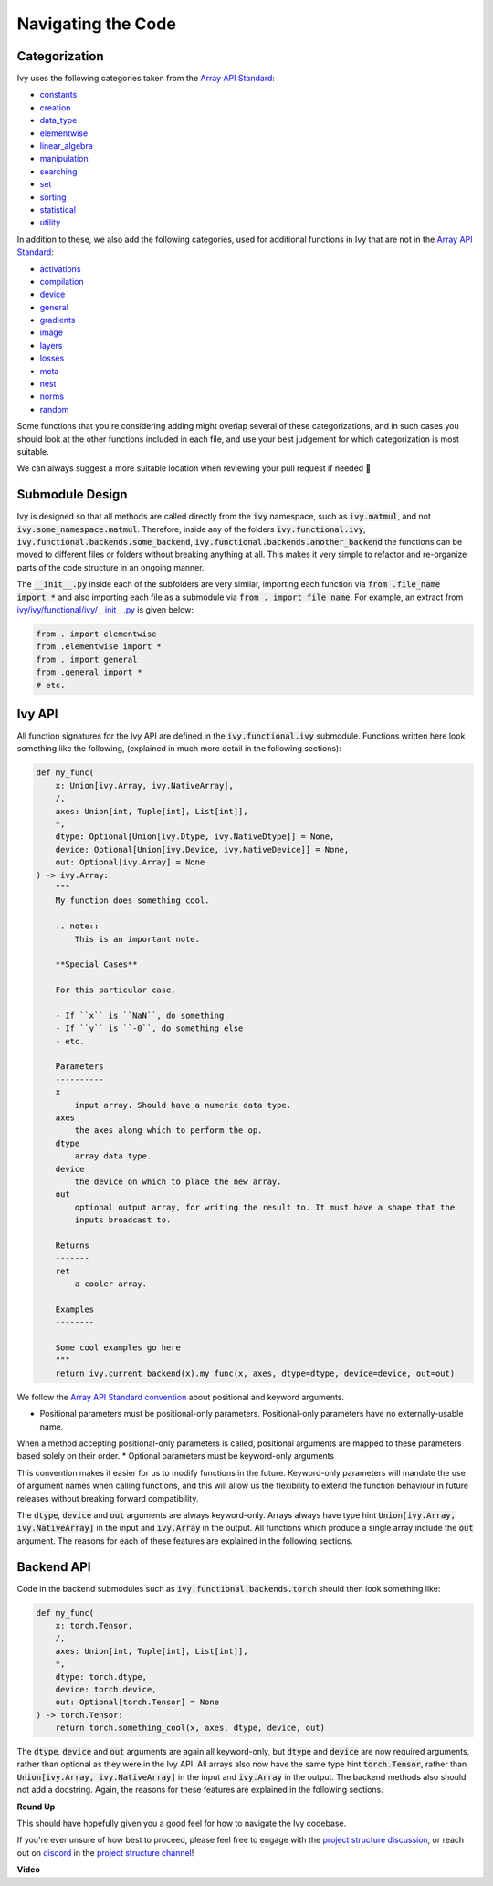 Navigating the Code
===================

.. _`Array API Standard`: https://data-apis.org/array-api/latest/
.. _`project structure discussion`: https://github.com/unifyai/ivy/discussions/1311
.. _`repo`: https://github.com/unifyai/ivy
.. _`discord`: https://discord.gg/ZVQdvbzNQJ
.. _`project structure channel`: https://discord.com/channels/799879767196958751/982737793476345888
.. _`Array API Standard convention`: https://data-apis.org/array-api/2021.12/API_specification/array_object.html#api-specification-array-object--page-root

Categorization
--------------

Ivy uses the following categories taken from the `Array API Standard`_:

* `constants <https://github.com/unifyai/ivy/blob/40836963a8edfe23f00a375b63bbb5c878bfbaac/ivy/functional/ivy/constants.py>`_
* `creation <https://github.com/unifyai/ivy/blob/40836963a8edfe23f00a375b63bbb5c878bfbaac/ivy/functional/ivy/creation.py>`_
* `data_type <https://github.com/unifyai/ivy/blob/40836963a8edfe23f00a375b63bbb5c878bfbaac/ivy/functional/ivy/data_type.py>`_
* `elementwise <https://github.com/unifyai/ivy/blob/40836963a8edfe23f00a375b63bbb5c878bfbaac/ivy/functional/ivy/elementwise.py>`_
* `linear_algebra <https://github.com/unifyai/ivy/blob/40836963a8edfe23f00a375b63bbb5c878bfbaac/ivy/functional/ivy/linear_algebra.py>`_
* `manipulation <https://github.com/unifyai/ivy/blob/40836963a8edfe23f00a375b63bbb5c878bfbaac/ivy/functional/ivy/manipulation.py>`_
* `searching <https://github.com/unifyai/ivy/blob/40836963a8edfe23f00a375b63bbb5c878bfbaac/ivy/functional/ivy/searching.py>`_
* `set <https://github.com/unifyai/ivy/blob/40836963a8edfe23f00a375b63bbb5c878bfbaac/ivy/functional/ivy/set.py>`_
* `sorting <https://github.com/unifyai/ivy/blob/40836963a8edfe23f00a375b63bbb5c878bfbaac/ivy/functional/ivy/sorting.py>`_
* `statistical <https://github.com/unifyai/ivy/blob/40836963a8edfe23f00a375b63bbb5c878bfbaac/ivy/functional/ivy/statistical.py>`_
* `utility <https://github.com/unifyai/ivy/blob/40836963a8edfe23f00a375b63bbb5c878bfbaac/ivy/functional/ivy/utility.py>`_

In addition to these, we also add the following categories,
used for additional functions in Ivy that are not in the `Array API Standard`_:

* `activations <https://github.com/unifyai/ivy/blob/40836963a8edfe23f00a375b63bbb5c878bfbaac/ivy/functional/ivy/activations.py>`_
* `compilation <https://github.com/unifyai/ivy/blob/40836963a8edfe23f00a375b63bbb5c878bfbaac/ivy/functional/ivy/compilation.py>`_
* `device <https://github.com/unifyai/ivy/blob/40836963a8edfe23f00a375b63bbb5c878bfbaac/ivy/functional/ivy/device.py>`_
* `general <https://github.com/unifyai/ivy/blob/40836963a8edfe23f00a375b63bbb5c878bfbaac/ivy/functional/ivy/general.py>`_
* `gradients <https://github.com/unifyai/ivy/blob/40836963a8edfe23f00a375b63bbb5c878bfbaac/ivy/functional/ivy/gradients.py>`_
* `image <https://github.com/unifyai/ivy/blob/40836963a8edfe23f00a375b63bbb5c878bfbaac/ivy/functional/ivy/image.py>`_
* `layers <https://github.com/unifyai/ivy/blob/40836963a8edfe23f00a375b63bbb5c878bfbaac/ivy/functional/ivy/layers.py>`_
* `losses <https://github.com/unifyai/ivy/blob/40836963a8edfe23f00a375b63bbb5c878bfbaac/ivy/functional/ivy/losses.py>`_
* `meta <https://github.com/unifyai/ivy/blob/40836963a8edfe23f00a375b63bbb5c878bfbaac/ivy/functional/ivy/meta.py>`_
* `nest <https://github.com/unifyai/ivy/blob/40836963a8edfe23f00a375b63bbb5c878bfbaac/ivy/functional/ivy/nest.py>`_
* `norms <https://github.com/unifyai/ivy/blob/40836963a8edfe23f00a375b63bbb5c878bfbaac/ivy/functional/ivy/norms.py>`_
* `random <https://github.com/unifyai/ivy/blob/40836963a8edfe23f00a375b63bbb5c878bfbaac/ivy/functional/ivy/random.py>`_

Some functions that you're considering adding might overlap several of these categorizations,
and in such cases you should look at the other functions included in each file,
and use your best judgement for which categorization is most suitable.

We can always suggest a more suitable location when reviewing your pull request if needed 🙂

Submodule Design
----------------

Ivy is designed so that all methods are called directly from the :code:`ivy` namespace, such as :code:`ivy.matmul`,
and not :code:`ivy.some_namespace.matmul`. Therefore, inside any of the folders :code:`ivy.functional.ivy`,
:code:`ivy.functional.backends.some_backend`, :code:`ivy.functional.backends.another_backend` the functions can be moved
to different files or folders without breaking anything at all. This makes it very simple to refactor and re-organize
parts of the code structure in an ongoing manner.

The :code:`__init__.py` inside each of the subfolders are very similar,
importing each function via :code:`from .file_name import *`
and also importing each file as a submodule via :code:`from . import file_name`.
For example, an extract from
`ivy/ivy/functional/ivy/__init__.py <https://github.com/unifyai/ivy/blob/40836963a8edfe23f00a375b63bbb5c878bfbaac/ivy/functional/ivy/__init__.py>`_
is given below:

.. code-block:: python

    from . import elementwise
    from .elementwise import *
    from . import general
    from .general import *
    # etc.


Ivy API
-------

All function signatures for the Ivy API are defined in the :code:`ivy.functional.ivy` submodule. Functions written here
look something like the following, (explained in much more detail in the following sections):


.. code-block:: python


    def my_func(
        x: Union[ivy.Array, ivy.NativeArray],
        /,
        axes: Union[int, Tuple[int], List[int]],
        *,
        dtype: Optional[Union[ivy.Dtype, ivy.NativeDtype]] = None,
        device: Optional[Union[ivy.Device, ivy.NativeDevice]] = None,
        out: Optional[ivy.Array] = None
    ) -> ivy.Array:
        """
        My function does something cool.

        .. note::
            This is an important note.

        **Special Cases**

        For this particular case,

        - If ``x`` is ``NaN``, do something
        - If ``y`` is ``-0``, do something else
        - etc.

        Parameters
        ----------
        x
            input array. Should have a numeric data type.
        axes
            the axes along which to perform the op.
        dtype
            array data type.
        device
            the device on which to place the new array.
        out
            optional output array, for writing the result to. It must have a shape that the
            inputs broadcast to.

        Returns
        -------
        ret
            a cooler array.

        Examples
        --------

        Some cool examples go here
        """
        return ivy.current_backend(x).my_func(x, axes, dtype=dtype, device=device, out=out)

We follow the `Array API Standard convention`_ about positional and keyword arguments.

* Positional parameters must be positional-only parameters. Positional-only parameters have no externally-usable name.
When a method accepting positional-only parameters is called, positional arguments are mapped to these parameters based
solely on their order.
* Optional parameters must be keyword-only arguments

This convention makes it easier for us to modify functions in the future. Keyword-only parameters will mandate the use
of argument names when calling functions, and this will allow us the flexibility to extend the function behaviour in
future releases without breaking forward compatibility.

The :code:`dtype`, :code:`device` and :code:`out` arguments are always keyword-only.
Arrays always have type hint :code:`Union[ivy.Array, ivy.NativeArray]` in the input and :code:`ivy.Array` in the output.
All functions which produce a single array include the :code:`out` argument.
The reasons for each of these features are explained in the following sections.

Backend API
-----------

Code in the backend submodules such as :code:`ivy.functional.backends.torch` should then look something like:

.. code-block:: python


    def my_func(
        x: torch.Tensor,
        /,
        axes: Union[int, Tuple[int], List[int]],
        *,
        dtype: torch.dtype,
        device: torch.device,
        out: Optional[torch.Tensor] = None
    ) -> torch.Tensor:
        return torch.something_cool(x, axes, dtype, device, out)

The :code:`dtype`, :code:`device` and :code:`out` arguments are again all keyword-only,
but :code:`dtype` and :code:`device` are now required arguments, rather than optional as they were in the Ivy API.
All arrays also now have the same type hint :code:`torch.Tensor`,
rather than :code:`Union[ivy.Array, ivy.NativeArray]` in the input and :code:`ivy.Array` in the output.
The backend methods also should not add a docstring.
Again, the reasons for these features are explained in the following sections.

**Round Up**

This should have hopefully given you a good feel for how to navigate the Ivy codebase.

If you're ever unsure of how best to proceed,
please feel free to engage with the `project structure discussion`_,
or reach out on `discord`_ in the `project structure channel`_!


**Video**

.. raw:: html

    <iframe width="420" height="315"
    src="https://www.youtube.com/embed/67UYuLcAKbY" class="video">
    </iframe>